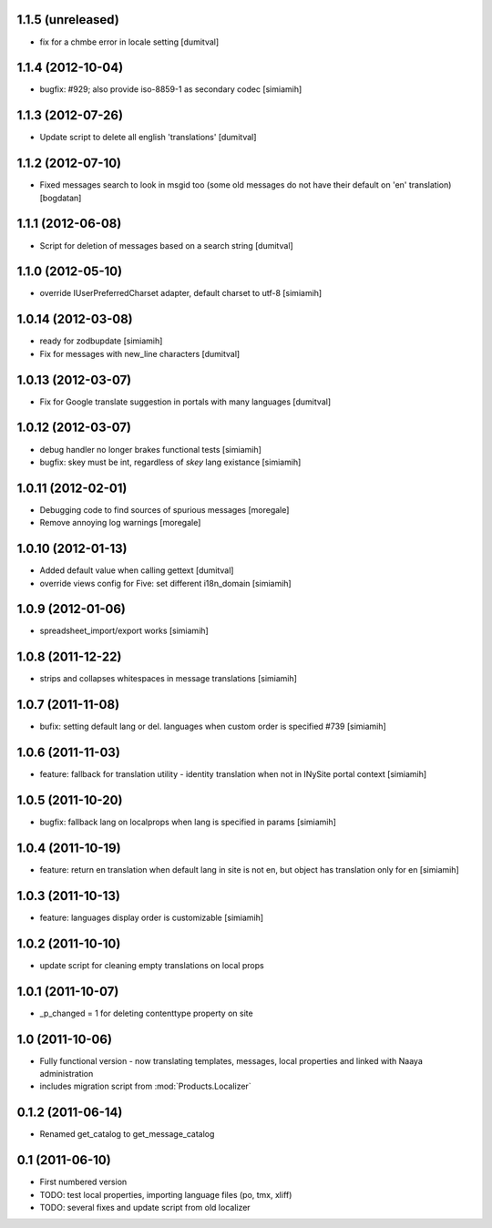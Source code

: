 1.1.5 (unreleased)
-------------------
* fix for a chmbe error in locale setting [dumitval]

1.1.4 (2012-10-04)
-------------------
* bugfix: #929; also provide iso-8859-1 as secondary codec [simiamih]

1.1.3 (2012-07-26)
-------------------
* Update script to delete all english 'translations' [dumitval]

1.1.2 (2012-07-10)
-------------------
* Fixed messages search to look in msgid too (some old messages do not
  have their default on 'en' translation) [bogdatan]

1.1.1 (2012-06-08)
-------------------
* Script for deletion of messages based on a search string [dumitval]

1.1.0 (2012-05-10)
-------------------
* override IUserPreferredCharset adapter, default charset to utf-8 [simiamih]

1.0.14 (2012-03-08)
-------------------
* ready for zodbupdate [simiamih]
* Fix for messages with new_line characters [dumitval]

1.0.13 (2012-03-07)
-------------------
* Fix for Google translate suggestion in portals with many languages [dumitval]

1.0.12 (2012-03-07)
-------------------
* debug handler no longer brakes functional tests [simiamih]
* bugfix: skey must be int, regardless of `skey` lang existance [simiamih]

1.0.11 (2012-02-01)
------------------
* Debugging code to find sources of spurious messages [moregale]
* Remove annoying log warnings [moregale]

1.0.10 (2012-01-13)
------------------
* Added default value when calling gettext [dumitval]
* override views config for Five: set different i18n_domain [simiamih]

1.0.9 (2012-01-06)
------------------
* spreadsheet_import/export works [simiamih]

1.0.8 (2011-12-22)
------------------
* strips and collapses whitespaces in message translations [simiamih]

1.0.7 (2011-11-08)
------------------
* bufix: setting default lang or del. languages when custom order is
  specified #739 [simiamih]

1.0.6 (2011-11-03)
------------------
* feature: fallback for translation utility - identity translation when
  not in INySite portal context [simiamih]

1.0.5 (2011-10-20)
------------------
* bugfix: fallback lang on localprops when lang is specified
  in params [simiamih]

1.0.4 (2011-10-19)
------------------
* feature: return en translation when default lang in site is not en,
  but object has translation only for en [simiamih]

1.0.3 (2011-10-13)
------------------
* feature: languages display order is customizable [simiamih]

1.0.2 (2011-10-10)
------------------
* update script for cleaning empty translations on local
  props

1.0.1 (2011-10-07)
------------------
* _p_changed = 1 for deleting contenttype property on site

1.0 (2011-10-06)
----------------
* Fully functional version - now translating templates, messages, local
  properties and linked with Naaya administration
* includes migration script from :mod:`Products.Localizer`

0.1.2 (2011-06-14)
-------------------
* Renamed get_catalog to get_message_catalog

0.1 (2011-06-10)
-------------------
* First numbered version
* TODO: test local properties, importing language files (po, tmx, xliff)
* TODO: several fixes and update script from old localizer
